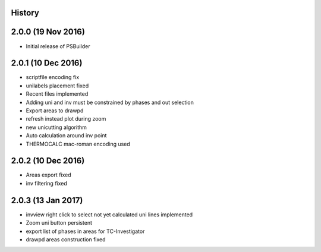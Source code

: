 .. :changelog:

History
-------

2.0.0 (19 Nov 2016)
-------------------

* Initial release of PSBuilder

2.0.1 (10 Dec 2016)
-----------------

* scriptfile encoding fix
* unilabels placement fixed
* Recent files implemented
* Adding uni and inv must be constrained by phases and out selection
* Export areas to drawpd
* refresh instead plot during zoom
* new unicutting algorithm
* Auto calculation around inv point
* THERMOCALC mac-roman encoding used

2.0.2 (10 Dec 2016)
-------------------------

* Areas export fixed
* inv filtering fixed

2.0.3 (13 Jan 2017)
-------------------------

* invview right click to select not yet calculated uni lines implemented
* Zoom uni button persistent
* export list of phases in areas for TC-Investigator
* drawpd areas construction fixed
